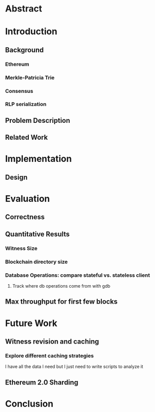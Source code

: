 * Abstract
* Introduction
** Background
*** Ethereum
*** Merkle-Patricia Trie
*** Consensus
*** RLP serialization
** Problem Description
** Related Work
* Implementation
** Design
* Evaluation
** Correctness
** Quantitative Results
*** Witness Size
*** Blockchain directory size
*** Database Operations: compare stateful vs. stateless client
**** Track where db operations come from with gdb
** Max throughput for first few blocks
* Future Work
** Witness revision and caching
*** Explore different caching strategies
    I have all the data I need but I just need to write scripts to analyze it
** Ethereum 2.0 Sharding
* Conclusion
